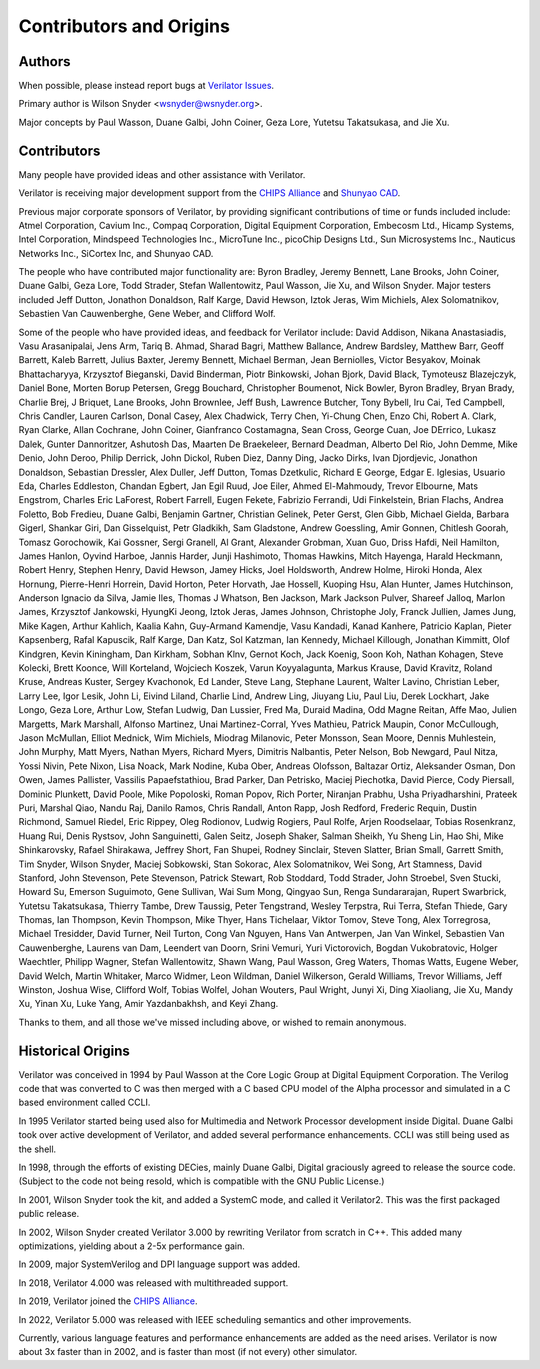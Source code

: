 .. Copyright 2003-2022 by Wilson Snyder.
.. SPDX-License-Identifier: LGPL-3.0-only OR Artistic-2.0

************************
Contributors and Origins
************************

Authors
=======

When possible, please instead report bugs at `Verilator Issues
<https://verilator.org/issues>`_.

Primary author is Wilson Snyder <wsnyder@wsnyder.org>.

Major concepts by Paul Wasson, Duane Galbi, John Coiner, Geza Lore, Yutetsu
Takatsukasa, and Jie Xu.


Contributors
============

Many people have provided ideas and other assistance with Verilator.

Verilator is receiving major development support from the `CHIPS Alliance
<https://chipsalliance.org>`_ and `Shunyao CAD <https://shunyaocad.com>`_.

Previous major corporate sponsors of Verilator, by providing significant
contributions of time or funds included include: Atmel Corporation, Cavium
Inc., Compaq Corporation, Digital Equipment Corporation, Embecosm Ltd.,
Hicamp Systems, Intel Corporation, Mindspeed Technologies Inc., MicroTune
Inc., picoChip Designs Ltd., Sun Microsystems Inc., Nauticus Networks Inc.,
SiCortex Inc, and Shunyao CAD.

The people who have contributed major functionality are: Byron Bradley,
Jeremy Bennett, Lane Brooks, John Coiner, Duane Galbi, Geza Lore, Todd
Strader, Stefan Wallentowitz, Paul Wasson, Jie Xu, and Wilson Snyder.
Major testers included Jeff Dutton, Jonathon Donaldson, Ralf Karge, David
Hewson, Iztok Jeras, Wim Michiels, Alex Solomatnikov, Sebastien Van
Cauwenberghe, Gene Weber, and Clifford Wolf.

Some of the people who have provided ideas, and feedback for Verilator
include: David Addison, Nikana Anastasiadis, Vasu Arasanipalai, Jens Arm,
Tariq B. Ahmad, Sharad Bagri, Matthew Ballance, Andrew Bardsley, Matthew
Barr, Geoff Barrett, Kaleb Barrett, Julius Baxter, Jeremy Bennett, Michael
Berman, Jean Berniolles, Victor Besyakov, Moinak Bhattacharyya, Krzysztof
Bieganski, David Binderman, Piotr Binkowski, Johan Bjork, David Black,
Tymoteusz Blazejczyk, Daniel Bone, Morten Borup Petersen, Gregg Bouchard,
Christopher Boumenot, Nick Bowler, Byron Bradley, Bryan Brady, Charlie
Brej, J Briquet, Lane Brooks, John Brownlee, Jeff Bush, Lawrence Butcher,
Tony Bybell, Iru Cai, Ted Campbell, Chris Candler, Lauren Carlson, Donal
Casey, Alex Chadwick, Terry Chen, Yi-Chung Chen, Enzo Chi, Robert A. Clark,
Ryan Clarke, Allan Cochrane, John Coiner, Gianfranco Costamagna, Sean
Cross, George Cuan, Joe DErrico, Lukasz Dalek, Gunter Dannoritzer, Ashutosh
Das, Maarten De Braekeleer, Bernard Deadman, Alberto Del Rio, John Demme,
Mike Denio, John Deroo, Philip Derrick, John Dickol, Ruben Diez, Danny
Ding, Jacko Dirks, Ivan Djordjevic, Jonathon Donaldson, Sebastian Dressler,
Alex Duller, Jeff Dutton, Tomas Dzetkulic, Richard E George, Edgar
E. Iglesias, Usuario Eda, Charles Eddleston, Chandan Egbert, Jan Egil Ruud,
Joe Eiler, Ahmed El-Mahmoudy, Trevor Elbourne, Mats Engstrom, Charles Eric
LaForest, Robert Farrell, Eugen Fekete, Fabrizio Ferrandi, Udi Finkelstein,
Brian Flachs, Andrea Foletto, Bob Fredieu, Duane Galbi, Benjamin Gartner,
Christian Gelinek, Peter Gerst, Glen Gibb, Michael Gielda, Barbara Gigerl,
Shankar Giri, Dan Gisselquist, Petr Gladkikh, Sam Gladstone, Andrew
Goessling, Amir Gonnen, Chitlesh Goorah, Tomasz Gorochowik, Kai Gossner,
Sergi Granell, Al Grant, Alexander Grobman, Xuan Guo, Driss Hafdi, Neil
Hamilton, James Hanlon, Oyvind Harboe, Jannis Harder, Junji Hashimoto,
Thomas Hawkins, Mitch Hayenga, Harald Heckmann, Robert Henry, Stephen
Henry, David Hewson, Jamey Hicks, Joel Holdsworth, Andrew Holme, Hiroki
Honda, Alex Hornung, Pierre-Henri Horrein, David Horton, Peter Horvath, Jae
Hossell, Kuoping Hsu, Alan Hunter, James Hutchinson, Anderson Ignacio da
Silva, Jamie Iles, Thomas J Whatson, Ben Jackson, Mark Jackson Pulver,
Shareef Jalloq, Marlon James, Krzysztof Jankowski, HyungKi Jeong, Iztok
Jeras, James Johnson, Christophe Joly, Franck Jullien, James Jung, Mike
Kagen, Arthur Kahlich, Kaalia Kahn, Guy-Armand Kamendje, Vasu Kandadi,
Kanad Kanhere, Patricio Kaplan, Pieter Kapsenberg, Rafal Kapuscik, Ralf
Karge, Dan Katz, Sol Katzman, Ian Kennedy, Michael Killough, Jonathan
Kimmitt, Olof Kindgren, Kevin Kiningham, Dan Kirkham, Sobhan Klnv, Gernot
Koch, Jack Koenig, Soon Koh, Nathan Kohagen, Steve Kolecki, Brett Koonce,
Will Korteland, Wojciech Koszek, Varun Koyyalagunta, Markus Krause, David
Kravitz, Roland Kruse, Andreas Kuster, Sergey Kvachonok, Ed Lander, Steve
Lang, Stephane Laurent, Walter Lavino, Christian Leber, Larry Lee, Igor
Lesik, John Li, Eivind Liland, Charlie Lind, Andrew Ling, Jiuyang Liu, Paul
Liu, Derek Lockhart, Jake Longo, Geza Lore, Arthur Low, Stefan Ludwig, Dan
Lussier, Fred Ma, Duraid Madina, Odd Magne Reitan, Affe Mao, Julien
Margetts, Mark Marshall, Alfonso Martinez, Unai Martinez-Corral, Yves
Mathieu, Patrick Maupin, Conor McCullough, Jason McMullan, Elliot Mednick,
Wim Michiels, Miodrag Milanovic, Peter Monsson, Sean Moore, Dennis
Muhlestein, John Murphy, Matt Myers, Nathan Myers, Richard Myers, Dimitris
Nalbantis, Peter Nelson, Bob Newgard, Paul Nitza, Yossi Nivin, Pete Nixon,
Lisa Noack, Mark Nodine, Kuba Ober, Andreas Olofsson, Baltazar Ortiz,
Aleksander Osman, Don Owen, James Pallister, Vassilis Papaefstathiou, Brad
Parker, Dan Petrisko, Maciej Piechotka, David Pierce, Cody Piersall,
Dominic Plunkett, David Poole, Mike Popoloski, Roman Popov, Rich Porter,
Niranjan Prabhu, Usha Priyadharshini, Prateek Puri, Marshal Qiao, Nandu
Raj, Danilo Ramos, Chris Randall, Anton Rapp, Josh Redford, Frederic
Requin, Dustin Richmond, Samuel Riedel, Eric Rippey, Oleg Rodionov, Ludwig
Rogiers, Paul Rolfe, Arjen Roodselaar, Tobias Rosenkranz, Huang Rui, Denis
Rystsov, John Sanguinetti, Galen Seitz, Joseph Shaker, Salman Sheikh, Yu
Sheng Lin, Hao Shi, Mike Shinkarovsky, Rafael Shirakawa, Jeffrey Short, Fan
Shupei, Rodney Sinclair, Steven Slatter, Brian Small, Garrett Smith, Tim
Snyder, Wilson Snyder, Maciej Sobkowski, Stan Sokorac, Alex Solomatnikov,
Wei Song, Art Stamness, David Stanford, John Stevenson, Pete Stevenson,
Patrick Stewart, Rob Stoddard, Todd Strader, John Stroebel, Sven Stucki,
Howard Su, Emerson Suguimoto, Gene Sullivan, Wai Sum Mong, Qingyao Sun,
Renga Sundararajan, Rupert Swarbrick, Yutetsu Takatsukasa, Thierry Tambe,
Drew Taussig, Peter Tengstrand, Wesley Terpstra, Rui Terra, Stefan Thiede,
Gary Thomas, Ian Thompson, Kevin Thompson, Mike Thyer, Hans Tichelaar,
Viktor Tomov, Steve Tong, Alex Torregrosa, Michael Tresidder, David Turner,
Neil Turton, Cong Van Nguyen, Hans Van Antwerpen, Jan Van Winkel, Sebastien
Van Cauwenberghe, Laurens van Dam, Leendert van Doorn, Srini Vemuri, Yuri
Victorovich, Bogdan Vukobratovic, Holger Waechtler, Philipp Wagner, Stefan
Wallentowitz, Shawn Wang, Paul Wasson, Greg Waters, Thomas Watts, Eugene
Weber, David Welch, Martin Whitaker, Marco Widmer, Leon Wildman, Daniel
Wilkerson, Gerald Williams, Trevor Williams, Jeff Winston, Joshua Wise,
Clifford Wolf, Tobias Wolfel, Johan Wouters, Paul Wright, Junyi Xi, Ding
Xiaoliang, Jie Xu, Mandy Xu, Yinan Xu, Luke Yang, Amir Yazdanbakhsh, and
Keyi Zhang.

Thanks to them, and all those we've missed including above, or wished to
remain anonymous.

Historical Origins
==================

Verilator was conceived in 1994 by Paul Wasson at the Core Logic Group at
Digital Equipment Corporation.  The Verilog code that was converted to C
was then merged with a C based CPU model of the Alpha processor and
simulated in a C based environment called CCLI.

In 1995 Verilator started being used also for Multimedia and Network
Processor development inside Digital.  Duane Galbi took over active
development of Verilator, and added several performance enhancements.  CCLI
was still being used as the shell.

In 1998, through the efforts of existing DECies, mainly Duane Galbi,
Digital graciously agreed to release the source code.  (Subject to the code
not being resold, which is compatible with the GNU Public License.)

In 2001, Wilson Snyder took the kit, and added a SystemC mode, and called
it Verilator2.  This was the first packaged public release.

In 2002, Wilson Snyder created Verilator 3.000 by rewriting Verilator from
scratch in C++.  This added many optimizations, yielding about a 2-5x
performance gain.

In 2009, major SystemVerilog and DPI language support was added.

In 2018, Verilator 4.000 was released with multithreaded support.

In 2019, Verilator joined the `CHIPS Alliance
<https://chipsalliance.org>`_.

In 2022, Verilator 5.000 was released with IEEE scheduling semantics
and other improvements.

Currently, various language features and performance enhancements are added
as the need arises.  Verilator is now about 3x faster than in 2002, and is
faster than most (if not every) other simulator.
